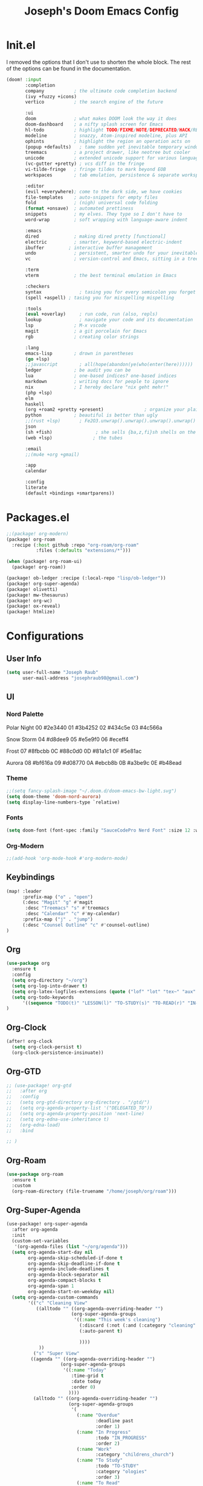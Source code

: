 #+title: Joseph's Doom Emacs Config
#+startup: show2levels

* Init.el
I removed the options that I don't use to shorten the whole block. The rest of the options can be found in the documentation.
#+begin_src emacs-lisp :tangle init.el
(doom! :input
       :completion
       company           ; the ultimate code completion backend
       (ivy +fuzzy +icons)
       vertico           ; the search engine of the future

       :ui
       doom              ; what makes DOOM look the way it does
       doom-dashboard    ; a nifty splash screen for Emacs
       hl-todo           ; highlight TODO/FIXME/NOTE/DEPRECATED/HACK/REVIEW
       modeline          ; snazzy, Atom-inspired modeline, plus API
       ophints           ; highlight the region an operation acts on
       (popup +defaults)   ; tame sudden yet inevitable temporary windows
       treemacs          ; a project drawer, like neotree but cooler
       unicode           ; extended unicode support for various languages
       (vc-gutter +pretty) ; vcs diff in the fringe
       vi-tilde-fringe   ; fringe tildes to mark beyond EOB
       workspaces        ; tab emulation, persistence & separate workspaces

       :editor
       (evil +everywhere); come to the dark side, we have cookies
       file-templates    ; auto-snippets for empty files
       fold              ; (nigh) universal code folding
       (format +onsave)  ; automated prettiness
       snippets          ; my elves. They type so I don't have to
       word-wrap         ; soft wrapping with language-aware indent

       :emacs
       dired             ; making dired pretty [functional]
       electric          ; smarter, keyword-based electric-indent
       ibuffer         ; interactive buffer management
       undo              ; persistent, smarter undo for your inevitable mistakes
       vc                ; version-control and Emacs, sitting in a tree

       :term
       vterm             ; the best terminal emulation in Emacs

       :checkers
       syntax              ; tasing you for every semicolon you forget
       (spell +aspell) ; tasing you for misspelling mispelling

       :tools
       (eval +overlay)     ; run code, run (also, repls)
       lookup              ; navigate your code and its documentation
       lsp               ; M-x vscode
       magit             ; a git porcelain for Emacs
       rgb               ; creating color strings

       :lang
       emacs-lisp        ; drown in parentheses
       (go +lsp)
       ;;javascript        ; all(hope(abandon(ye(who(enter(here))))))
       ledger            ; be audit you can be
       lua               ; one-based indices? one-based indices
       markdown          ; writing docs for people to ignore
       nix               ; I hereby declare "nix geht mehr!"
       (php +lsp)
       elm
       haskell
       (org +roam2 +pretty +present)               ; organize your plain life in plain text
       python            ; beautiful is better than ugly
       ;;(rust +lsp)       ; Fe2O3.unwrap().unwrap().unwrap().unwrap()
       json
       (sh +fish)                ; she sells {ba,z,fi}sh shells on the C xor
       (web +lsp)               ; the tubes

       :email
       ;;(mu4e +org +gmail)

       :app
       calendar

       :config
       literate
       (default +bindings +smartparens))

#+end_src
* Packages.el
#+begin_src emacs-lisp :tangle packages.el
;;(package! org-modern)
(package! org-roam
  :recipe (:host github :repo "org-roam/org-roam"
           :files (:defaults "extensions/*")))

(when (package! org-roam-ui)
  (package! org-roam))

(package! ob-ledger :recipe (:local-repo "lisp/ob-ledger"))
(package! org-super-agenda)
(package! olivetti)
(package! mw-thesaurus)
(package! org-wc)
(package! ox-reveal)
(package! htmlize)
#+end_src
* Configurations
** User Info
#+begin_src emacs-lisp
(setq user-full-name "Joseph Raub"
      user-mail-address "josephraub98@gmail.com")
#+end_src
** UI
*** Nord Palette
Polar Night
00 #2e3440
01 #3b4252
02 #434c5e
03 #4c566a

Snow Storm
04 #d8dee9
05 #e5e9f0
06 #eceff4

Frost
07 #8fbcbb
0C #88c0d0
0D #81a1c1
0F #5e81ac

Aurora
08 #bf616a
09 #d08770
0A #ebcb8b
0B #a3be9c
0E #b48ead
*** Theme
#+begin_src emacs-lisp
;;(setq fancy-splash-image "~/.doom.d/doom-emacs-bw-light.svg")
(setq doom-theme 'doom-nord-aurora)
(setq display-line-numbers-type `relative)
#+end_src

*** Fonts
#+begin_src emacs-lisp
(setq doom-font (font-spec :family "SauceCodePro Nerd Font" :size 12 :weight 'regular))
#+end_src

*** Org-Modern
#+begin_src emacs-lisp
;;(add-hook 'org-mode-hook #'org-modern-mode)
#+end_src
** Keybindings
#+begin_src emacs-lisp
(map! :leader
      :prefix-map ("o" . "open")
      (:desc "Magit" "g" #'magit
       :desc "Treemacs" "s" #'treemacs
       :desc "Calendar" "c" #'my-calendar)
      :prefix-map ("j" . "jump")
      (:desc "Counsel Outline" "c" #'counsel-outline)
)
#+end_src
** Org
#+begin_src emacs-lisp :results silent
(use-package org
  :ensure t
  :config
  (setq org-directory "~/org")
  (setq org-log-into-drawer t)
  (setq org-latex-logfiles-extensions (quote ("lof" "lot" "tex~" "aux" "idx" "log" "out" "toc" "nav" "snm" "vrb" "dvi" "fdb_latexmk" "blg" "brf" "fls" "entoc" "ps" "spl" "bbl")))
  (setq org-todo-keywords
      '((sequence "TODO(t)" "LESSON(l)" "TO-STUDY(s)" "TO-READ(r)" "IN-PROGRESS(i!)" "PROJ(P)" "IDEA(I)" "|" "DONE(d!)" "CANCELLED(c@)" )))
)
#+end_src
** Org-Clock
#+begin_src emacs-lisp
(after! org-clock
  (setq org-clock-persist t)
  (org-clock-persistence-insinuate))
#+end_src
** Org-GTD
#+begin_src emacs-lisp
;; (use-package! org-gtd
;;   :after org
;;   :config
;;   (setq org-gtd-directory org-directory . "/gtd/")
;;   (setq org-agenda-property-list '("DELEGATED_TO"))
;;   (setq org-agenda-property-position 'next-line)
;;   (setq org-edna-use-inheritance t)
;;   (org-edna-load)
;;   :bind

;; )
#+end_src
** Org-Roam
#+begin_src emacs-lisp
(use-package org-roam
  :ensure t
  :custom
  (org-roam-directory (file-truename "/home/joseph/org/roam")))
#+end_src
** Org-Super-Agenda
#+begin_src emacs-lisp :results silent
(use-package! org-super-agenda
  :after org-agenda
  :init
  (custom-set-variables
   '(org-agenda-files (list "~/org/agenda")))
  (setq org-agenda-start-day nil
        org-agenda-skip-scheduled-if-done t
        org-agenda-skip-deadline-if-done t
        org-agenda-include-deadlines t
        org-agenda-block-separator nil
        org-agenda-compact-blocks t
        org-agenda-span 1
        org-agenda-start-on-weekday nil)
  (setq org-agenda-custom-commands
        '(("c" "Cleaning View"
           ((alltodo "" ((org-agenda-overriding-header "")
                        (org-super-agenda-groups
                         '((:name "This week's cleaning")
                           (:discard (:not (:and (:category "cleaning" :tag "joseph"))))
                           (:auto-parent t)

                           ))))
            ))
          ("s" "Super View"
         ((agenda "" ((org-agenda-overriding-header "")
                    (org-super-agenda-groups
                     '((:name "Today"
                        :time-grid t
                        :date today
                        :order 0)
                       ))))
          (alltodo "" ((org-agenda-overriding-header "")
                       (org-super-agenda-groups
                        '(
                          (:name "Overdue"
                                 :deadline past
                                 :order 1)
                          (:name "In Progress"
                                 :todo "IN_PROGRESS"
                                 :order 2)
                          (:name "Work"
                                 :category "childrens_church")
                          (:name "To Study"
                                 :todo "TO-STUDY"
                                 :category "ologies"
                                 :order 3)
                          (:name "To Read"
                                 :and (:todo ("TO-READ" "IN-PROGRESS") :category "books")
                                 :tag "books"
                                 :order 4)

                          ))))))
  ))
  :config
  (org-super-agenda-mode))
#+end_src


** Org-reveal
#+begin_src emacs-lisp

#+end_src
** Calfw
#+begin_src emacs-lisp
(defun my-calendar ()
  (interactive)
  (cfw:open-calendar-buffer
   :contents-sources
   (list
    (cfw:org-create-source "WhiteSmoke")
    (cfw:ical-create-source "Google" "https://calendar.google.com/calendar/ical/josephraub98%40gmail.com/private-8a11016b26d257b08a7df99b3413a6a1/basic.ics" "Wheat")
    (cfw:ical-create-source "Family" "https://calendar.google.com/calendar/ical/9ibfbq446q1jahnid8npkjfn10%40group.calendar.google.com/private-cea683758b9acfd2b689309f9e48f31e/basic.ics" "Medium Slate Blue")
    (cfw:ical-create-source "Church" "https://calendar.google.com/calendar/ical/mrvsacc07hrfc4it0vnouvpffk%40group.calendar.google.com/private-5cf1d74203c478311461b8ffbb289ae9/basic.ics" "firebrick")
    )))
#+end_src
** Mu4e
